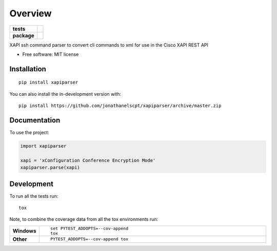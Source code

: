 ========
Overview
========

.. start-badges

.. list-table::
    :stub-columns: 1

    * - tests
      - | |travis|
        | |codecov|
    * - package
      - | |version| |wheel| |supported-versions| |supported-implementations|
        | |commits-since|

.. |travis| image:: https://api.travis-ci.com/jonathanelscpt/xapiparser.svg?branch=master
    :alt: Travis-CI Build Status
    :target: https://travis-ci.com/jonathanelscpt/xapiparser

.. |codecov| image:: https://codecov.io/gh/jonathanelscpt/xapiparser/branch/master/graphs/badge.svg?branch=master
    :alt: Coverage Status
    :target: https://codecov.io/github/jonathanelscpt/xapiparser

.. |version| image:: https://img.shields.io/pypi/v/xapiparser.svg
    :alt: PyPI Package latest release
    :target: https://pypi.org/project/xapiparser

.. |wheel| image:: https://img.shields.io/pypi/wheel/xapiparser.svg
    :alt: PyPI Wheel
    :target: https://pypi.org/project/xapiparser

.. |supported-versions| image:: https://img.shields.io/pypi/pyversions/xapiparser.svg
    :alt: Supported versions
    :target: https://pypi.org/project/xapiparser

.. |supported-implementations| image:: https://img.shields.io/pypi/implementation/xapiparser.svg
    :alt: Supported implementations
    :target: https://pypi.org/project/xapiparser

.. |commits-since| image:: https://img.shields.io/github/commits-since/jonathanelscpt/xapiparser/v0.0.12.svg
    :alt: Commits since latest release
    :target: https://github.com/jonathanelscpt/xapiparser/compare/v0.0.12...master



.. end-badges

XAPI ssh command parser to convert cli commands to xml for use in the Cisco XAPI REST API

* Free software: MIT license

Installation
============

::

    pip install xapiparser

You can also install the in-development version with::

    pip install https://github.com/jonathanelscpt/xapiparser/archive/master.zip


Documentation
=============


To use the project:

.. code-block:: python

    import xapiparser

    xapi = 'xConfiguration Conference Encryption Mode'
    xapiparser.parse(xapi)


Development
===========

To run all the tests run::

    tox

Note, to combine the coverage data from all the tox environments run:

.. list-table::
    :widths: 10 90
    :stub-columns: 1

    - - Windows
      - ::

            set PYTEST_ADDOPTS=--cov-append
            tox

    - - Other
      - ::

            PYTEST_ADDOPTS=--cov-append tox
